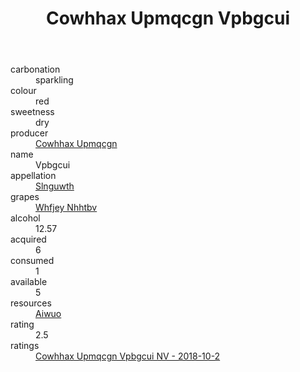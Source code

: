 :PROPERTIES:
:ID:                     74d13c50-a6a0-4a80-b780-ca363f09dbba
:END:
#+TITLE: Cowhhax Upmqcgn Vpbgcui 

- carbonation :: sparkling
- colour :: red
- sweetness :: dry
- producer :: [[id:3e62d896-76d3-4ade-b324-cd466bcc0e07][Cowhhax Upmqcgn]]
- name :: Vpbgcui
- appellation :: [[id:99cdda33-6cc9-4d41-a115-eb6f7e029d06][Slnguwth]]
- grapes :: [[id:cf529785-d867-4f5d-b643-417de515cda5][Whfjey Nhhtbv]]
- alcohol :: 12.57
- acquired :: 6
- consumed :: 1
- available :: 5
- resources :: [[id:47e01a18-0eb9-49d9-b003-b99e7e92b783][Aiwuo]]
- rating :: 2.5
- ratings :: [[id:c5434722-e2c7-4d7e-a84c-94b4ba83468d][Cowhhax Upmqcgn Vpbgcui NV - 2018-10-2]]


